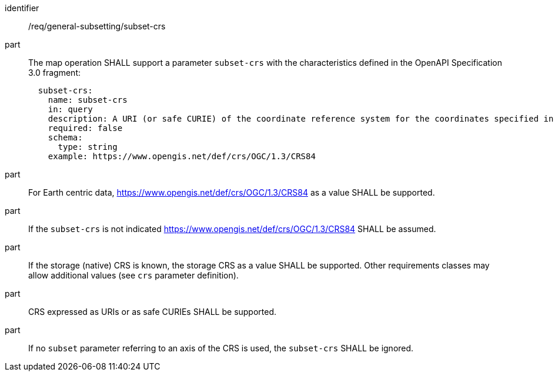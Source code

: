 [[req_general-subsetting_subset-crs]]
////
[width="90%",cols="2,6a"]
|===
^|*Requirement {counter:req-id}* |*/req/general-subsetting/subset-crs*
^|A |The map operation SHALL support a parameter `subset-crs` with the characteristics defined in the OpenAPI Specification 3.0 fragment
[source,YAML]
----
  subset-crs:
    name: subset-crs
    in: query
    description: A URI (or safe CURIE) of the coordinate reference system for the coordinates specified in the `subset` parameter. The valid values are `[OGC:CRS84]`, the native (storage) CRS (if different), or the output `crs` (if specified).
    required: false
    schema:
      type: string
    example: https://www.opengis.net/def/crs/OGC/1.3/CRS84
----
^|B |For Earth centric data, https://www.opengis.net/def/crs/OGC/1.3/CRS84 as a value SHALL be supported.
^|C |If the `subset-crs` is not indicated https://www.opengis.net/def/crs/OGC/1.3/CRS84 SHALL be assumed.
^|D |If the storage (native) CRS is known, the storage CRS as a value SHALL be supported. Other requirements classes may allow additional values (see `crs` parameter definition).
^|E |CRS expressed as URIs or as safe CURIEs SHALL be supported.
^|F |If no `subset` parameter referring to an axis of the CRS is used, the `subset-crs` SHALL be ignored.
|===
////

[requirement]
====
[%metadata]
identifier:: /req/general-subsetting/subset-crs
part:: The map operation SHALL support a parameter `subset-crs` with the characteristics defined in the OpenAPI Specification 3.0 fragment:
+
[source,YAML]
----
  subset-crs:
    name: subset-crs
    in: query
    description: A URI (or safe CURIE) of the coordinate reference system for the coordinates specified in the `subset` parameter. The valid values are `[OGC:CRS84]`, the native (storage) CRS (if different), or the output `crs` (if specified).
    required: false
    schema:
      type: string
    example: https://www.opengis.net/def/crs/OGC/1.3/CRS84
----
part:: For Earth centric data, https://www.opengis.net/def/crs/OGC/1.3/CRS84 as a value SHALL be supported.
part:: If the `subset-crs` is not indicated https://www.opengis.net/def/crs/OGC/1.3/CRS84 SHALL be assumed.
part:: If the storage (native) CRS is known, the storage CRS as a value SHALL be supported. Other requirements classes may allow additional values (see `crs` parameter definition).
part:: CRS expressed as URIs or as safe CURIEs SHALL be supported.
part:: If no `subset` parameter referring to an axis of the CRS is used, the `subset-crs` SHALL be ignored.
====

